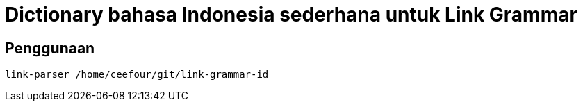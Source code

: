= Dictionary bahasa Indonesia sederhana untuk Link Grammar
 
== Penggunaan

    link-parser /home/ceefour/git/link-grammar-id
